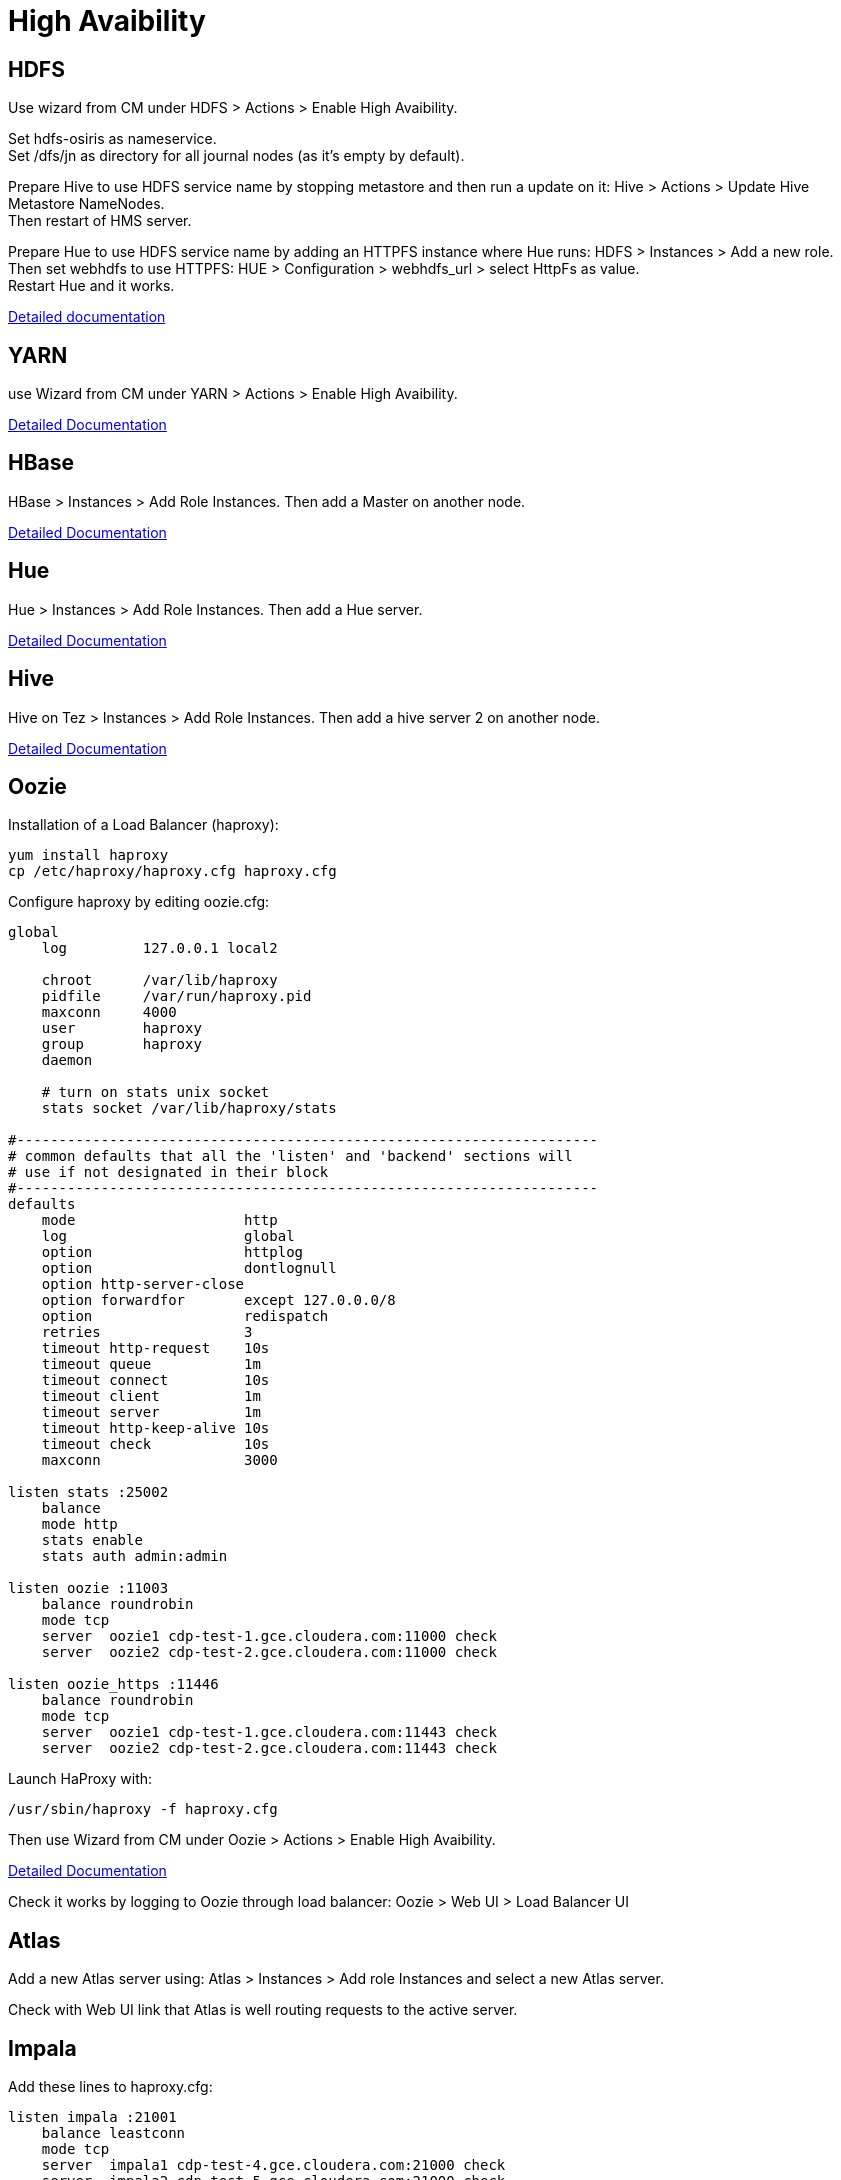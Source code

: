 = High Avaibility


== HDFS

Use wizard from CM under HDFS > Actions > Enable High Avaibility.

Set hdfs-osiris as nameservice. +
Set /dfs/jn as directory for all journal nodes (as it's empty by default).

Prepare Hive to use HDFS service name by stopping metastore and then run a update on it: Hive > Actions > Update Hive Metastore NameNodes. +
Then restart of HMS server.

Prepare Hue to use HDFS service name by adding an HTTPFS instance where Hue runs: HDFS > Instances > Add a new role. +
Then set webhdfs to use HTTPFS: HUE > Configuration > webhdfs_url > select HttpFs as value. +
Restart Hue and it works.

https://docs.cloudera.com/runtime/7.0.3/fault-tolerance/topics/cr-high-availablity-on-cdp-clusters.html[Detailed documentation]


== YARN 

use Wizard from CM under YARN > Actions > Enable High Avaibility.


https://docs.cloudera.com/runtime/7.0.3/yarn-high-availability/topics/yarn-resourcemanager-ha-overview.html[Detailed Documentation]


== HBase

HBase > Instances > Add Role Instances. Then add a Master on another node.

https://docs.cloudera.com/runtime/7.0.3/hbase-high-availability/topics/hbase-enable-ha-using-cm.html[Detailed Documentation]


== Hue

Hue > Instances > Add Role Instances. Then add a Hue server.

https://docs.cloudera.com/runtime/7.0.3/administering-hue/topics/hue-add-role-instance-with-cm.html[Detailed Documentation]


== Hive

Hive on Tez > Instances > Add Role Instances. Then add a hive server 2 on another node.

https://docs.cloudera.com/runtime/7.0.3/hive-metastore/topics/hive-hms-introduction.html[Detailed Documentation]


== Oozie

Installation of a Load Balancer (haproxy): +
[source,bash]
yum install haproxy
cp /etc/haproxy/haproxy.cfg haproxy.cfg

Configure haproxy by editing oozie.cfg: +
[source,bash]
----
global
    log         127.0.0.1 local2

    chroot      /var/lib/haproxy
    pidfile     /var/run/haproxy.pid
    maxconn     4000
    user        haproxy
    group       haproxy
    daemon

    # turn on stats unix socket
    stats socket /var/lib/haproxy/stats

#---------------------------------------------------------------------
# common defaults that all the 'listen' and 'backend' sections will
# use if not designated in their block
#---------------------------------------------------------------------
defaults
    mode                    http
    log                     global
    option                  httplog
    option                  dontlognull
    option http-server-close
    option forwardfor       except 127.0.0.0/8
    option                  redispatch
    retries                 3
    timeout http-request    10s
    timeout queue           1m
    timeout connect         10s
    timeout client          1m
    timeout server          1m
    timeout http-keep-alive 10s
    timeout check           10s
    maxconn                 3000

listen stats :25002
    balance
    mode http
    stats enable
    stats auth admin:admin

listen oozie :11003
    balance roundrobin
    mode tcp
    server  oozie1 cdp-test-1.gce.cloudera.com:11000 check
    server  oozie2 cdp-test-2.gce.cloudera.com:11000 check

listen oozie_https :11446
    balance roundrobin
    mode tcp
    server  oozie1 cdp-test-1.gce.cloudera.com:11443 check
    server  oozie2 cdp-test-2.gce.cloudera.com:11443 check
----

Launch HaProxy with: +
[source,bash]
/usr/sbin/haproxy -f haproxy.cfg 

Then use Wizard from CM under Oozie > Actions > Enable High Avaibility.

https://docs.cloudera.com/runtime/7.0.3/configuring-oozie/topics/oozie-high-availability.html[Detailed Documentation]

Check it works by logging to Oozie through load balancer: 
Oozie > Web UI > Load Balancer UI


== Atlas

Add a new Atlas server using: Atlas > Instances > Add role Instances and select a new Atlas server.

Check with Web UI link that Atlas is well routing requests to the active server.

== Impala

Add these lines to haproxy.cfg:
[source,bash]
---- 
listen impala :21001
    balance leastconn
    mode tcp
    server  impala1 cdp-test-4.gce.cloudera.com:21000 check
    server  impala2 cdp-test-5.gce.cloudera.com:21000 check
    server  impala3 cdp-test-6.gce.cloudera.com:21000 check

listen impalajdbc :21051
    balance leastconn
    mode tcp
    server  impala1 cdp-test-4.gce.cloudera.com:21051 check
    server  impala2 cdp-test-5.gce.cloudera.com:21051 check
    server  impala3 cdp-test-6.gce.cloudera.com:21051 check
----

Then set load balancer on Impala settings: Impala > Configuration > Impala Daemons Load Balancer and set it to __cdp-test-1.gce.cloudera.com:21051__.

https://docs.cloudera.com/runtime/7.0.3/impala-manage/topics/impala-load-balancer-configure.html[Detailed Documentation]


